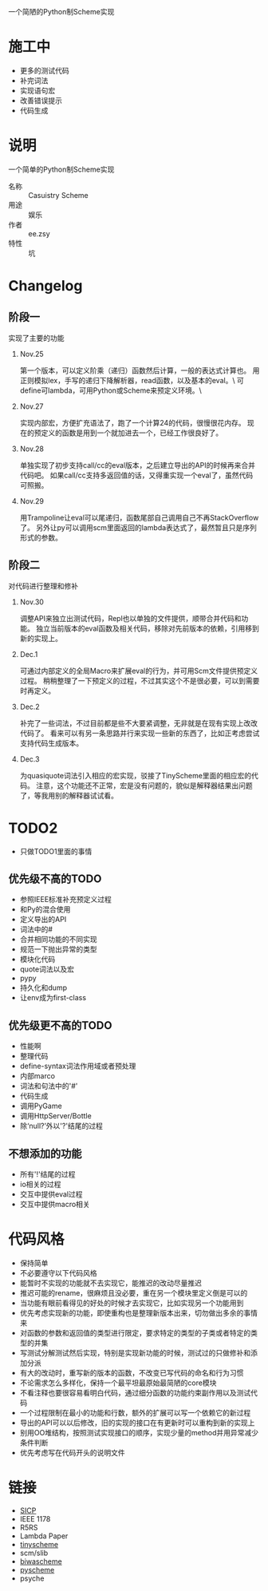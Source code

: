一个简陋的Python制Scheme实现

* 施工中
 + 更多的测试代码
 + 补完词法
 + 实现语句宏
 + 改善错误提示
 + 代码生成

* 说明
一个简单的Python制Scheme实现
 + 名称 :: Casuistry Scheme
 + 用途 :: 娱乐
 + 作者 :: ee.zsy
 + 特性 :: 坑


* Changelog
** 阶段一
实现了主要的功能
*** Nov.25
第一个版本，可以定义阶乘（递归）函数然后计算，一般的表达式计算也。
用正则模拟lex，手写的递归下降解析器，read函数，以及基本的eval。\
可define可lambda，可用Python或Scheme来预定义环境。\
*** Nov.27
实现内部宏，方便扩充语法了，跑了一个计算24的代码，很慢很花内存。
现在的预定义的函数是用到一个就加进去一个，已经工作很良好了。
*** Nov.28
单独实现了初步支持call/cc的eval版本，之后建立导出的API的时候再来合并代码吧。
如果call/cc支持多返回值的话，又得重实现一个eval了，虽然代码可照搬。
*** Nov.29
用Trampoline让eval可以尾递归，函数尾部自己调用自己不再StackOverflow了。
另外让py可以调用scm里面返回的lambda表达式了，最然暂且只是序列形式的参数。
** 阶段二
对代码进行整理和修补
*** Nov.30
调整API来独立出测试代码，Repl也以单独的文件提供，顺带合并代码和功能。
独立当前版本的eval函数及相关代码，移除对先前版本的依赖，引用移到新的实现上。
*** Dec.1
可通过内部定义的全局Macro来扩展eval的行为，并可用Scm文件提供预定义过程。
稍稍整理了一下预定义的过程，不过其实这个不是很必要，可以到需要时再定义。
*** Dec.2
补完了一些词法，不过目前都是些不大要紧调整，无非就是在现有实现上改改代码了。
看来可以有另一条思路并行来实现一些新的东西了，比如正考虑尝试支持代码生成版本。
*** Dec.3
为quasiquote词法引入相应的宏实现，驳接了TinyScheme里面的相应宏的代码。
注意，这个功能还不正常，宏是没有问题的，貌似是解释器结果出问题了，等我用别的解释器试试看。


* TODO2
 + 只做TODO1里面的事情
** 优先级不高的TODO
 + 参照IEEE标准补充预定义过程
 + 和Py的混合使用
 + 定义导出的API
 + 词法中的#
 + 合并相同功能的不同实现
 + 规范一下抛出异常的类型
 + 模块化代码
 + quote词法以及宏
 + pypy
 + 持久化和dump
 + 让env成为first-class
** 优先级更不高的TODO
 + 性能啊
 + 整理代码
 + define-syntax词法作用域或者预处理
 + 内部marco
 + 词法和句法中的'#'
 + 代码生成
 + 调用PyGame
 + 调用HttpServer/Bottle
 + 除‘null?’外以'?'结尾的过程
** 不想添加的功能
 + 所有'!'结尾的过程
 + io相关的过程
 + 交互中提供eval过程
 + 交互中提供macro相关

* 代码风格
 + 保持简单
 + 不必要遵守以下代码风格
 + 能暂时不实现的功能就不去实现它，能推迟的改动尽量推迟
 + 推迟可能的rename，很麻烦且没必要，重在另一个模块里定义倒是可以的
 + 当功能有眼前看得见的好处的时候才去实现它，比如实现另一个功能用到
 + 优先考虑实现新的功能，即使重构也是整理新版本出来，切勿做出多余的事情来
 + 对函数的参数和返回值的类型进行限定，要求特定的类型的子类或者特定的类型的并集
 + 写测试分解测试然后实现，特别是实现新功能的时候，测试过的只做修补和添加分派
 + 有大的改动时，重写新的版本的函数，不改变已写代码的命名和行为习惯
 + 不论需求怎么多样化，保持一个最平坦最原始最简陋的core模块
 + 不看注释也要很容易看明白代码，通过细分函数的功能约束副作用以及测试代码
 + 一个过程限制在最小的功能和行数，额外的扩展可以写一个依赖它的新过程
 + 导出的API可以以后修改，旧的实现的接口在有更新时可以重构到新的实现上
 + 别用OO堆结构，按照测试实现接口的顺序，实现少量的method并用异常减少条件判断
 + 优先考虑写在代码开头的说明文件

* 链接
 + [[http://mitpress.mit.edu/sicp/][SICP]]
 + IEEE 1178
 + R5RS
 + Lambda Paper
 + [[http://tinyscheme.sourceforge.net/][tinyscheme]]
 + scm/slib
 + [[http://www.biwascheme.org/][biwascheme]]
 + [[https://hkn.eecs.berkeley.edu/~dyoo/python/pyscheme/][pyscheme]]
 + psyche

#+OPTIONS:     H:2 num:t toc:t \n:t @:t ::t |:t ^:t -:nil f:t TeX:t 
